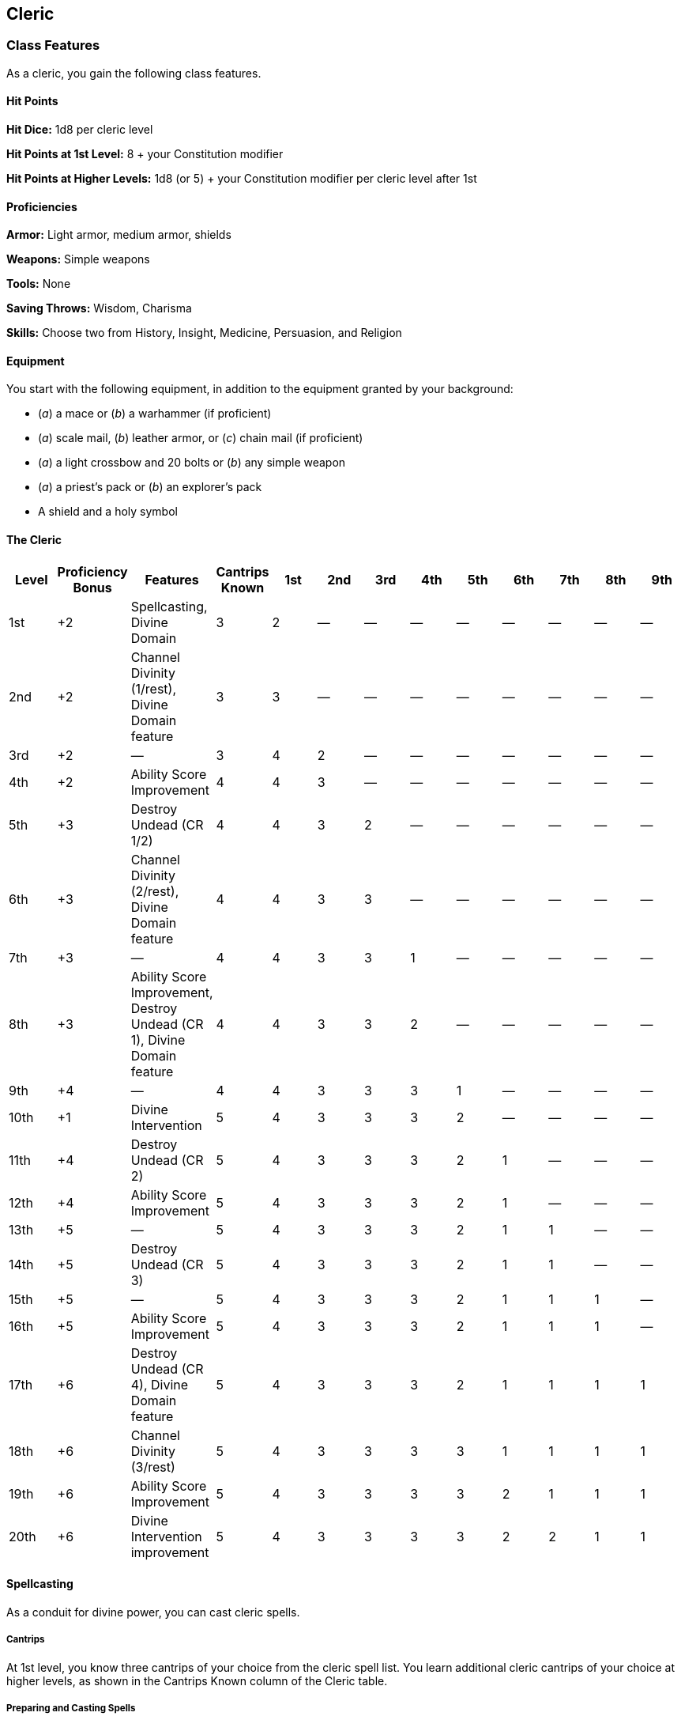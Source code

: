 == Cleric

=== Class Features

As a cleric, you gain the following class features.

==== Hit Points

*Hit Dice:* 1d8 per cleric level

*Hit Points at 1st Level:* 8 + your Constitution modifier

*Hit Points at Higher Levels:* 1d8 (or 5) + your Constitution modifier
per cleric level after 1st

==== Proficiencies

*Armor:* Light armor, medium armor, shields

*Weapons:* Simple weapons

*Tools:* None

*Saving Throws:* Wisdom, Charisma

*Skills:* Choose two from History, Insight, Medicine, Persuasion, and
Religion

==== Equipment

You start with the following equipment, in addition to the equipment
granted by your background:

* (_a_) a mace or (_b_) a warhammer (if proficient)
* (_a_) scale mail, (_b_) leather armor, or (_c_) chain mail (if
proficient)
* (_a_) a light crossbow and 20 bolts or (_b_) any simple weapon
* (_a_) a priest's pack or (_b_) an explorer's pack
* A shield and a holy symbol

==== The Cleric

[cols=",,,,,,,,,,,,",options="header",]
|===
|Level |Proficiency Bonus |Features |Cantrips Known |1st |2nd |3rd |4th
|5th |6th |7th |8th |9th
|1st |+2 |Spellcasting, Divine Domain |3 |2 |— |— |— |— |— |— |— |—

|2nd |+2 |Channel Divinity (1/rest), Divine Domain feature |3 |3 |— |—
|— |— |— |— |— |—

|3rd |+2 |— |3 |4 |2 |— |— |— |— |— |— |—

|4th |+2 |Ability Score Improvement |4 |4 |3 |— |— |— |— |— |— |—

|5th |+3 |Destroy Undead (CR 1/2) |4 |4 |3 |2 |— |— |— |— |— |—

|6th |+3 |Channel Divinity (2/rest), Divine Domain feature |4 |4 |3 |3
|— |— |— |— |— |—

|7th |+3 |— |4 |4 |3 |3 |1 |— |— |— |— |—

|8th |+3 |Ability Score Improvement, Destroy Undead (CR 1), Divine
Domain feature |4 |4 |3 |3 |2 |— |— |— |— |—

|9th |+4 |— |4 |4 |3 |3 |3 |1 |— |— |— |—

|10th |+1 |Divine Intervention |5 |4 |3 |3 |3 |2 |— |— |— |—

|11th |+4 |Destroy Undead (CR 2) |5 |4 |3 |3 |3 |2 |1 |— |— |—

|12th |+4 |Ability Score Improvement |5 |4 |3 |3 |3 |2 |1 |— |— |—

|13th |+5 |— |5 |4 |3 |3 |3 |2 |1 |1 |— |—

|14th |+5 |Destroy Undead (CR 3) |5 |4 |3 |3 |3 |2 |1 |1 |— |—

|15th |+5 |— |5 |4 |3 |3 |3 |2 |1 |1 |1 |—

|16th |+5 |Ability Score Improvement |5 |4 |3 |3 |3 |2 |1 |1 |1 |—

|17th |+6 |Destroy Undead (CR 4), Divine Domain feature |5 |4 |3 |3 |3
|2 |1 |1 |1 |1

|18th |+6 |Channel Divinity (3/rest) |5 |4 |3 |3 |3 |3 |1 |1 |1 |1

|19th |+6 |Ability Score Improvement |5 |4 |3 |3 |3 |3 |2 |1 |1 |1

|20th |+6 |Divine Intervention improvement |5 |4 |3 |3 |3 |3 |2 |2 |1 |1
|===

==== Spellcasting

As a conduit for divine power, you can cast cleric spells.

===== Cantrips

At 1st level, you know three cantrips of your choice from the cleric
spell list. You learn additional cleric cantrips of your choice at
higher levels, as shown in the Cantrips Known column of the Cleric
table.

===== Preparing and Casting Spells

The Cleric table shows how many spell slots you have to cast your spells
of 1st level and higher. To cast one of these spells, you must expend a
slot of the spell's level or higher. You regain all expended spell slots
when you finish a long rest.

You prepare the list of cleric spells that are available for you to
cast, choosing from the cleric spell list. When you do so, choose a
number of cleric spells equal to your Wisdom modifier + your cleric
level (minimum of one spell). The spells must be of a level for which
you have spell slots.

For example, if you are a 3rd level cleric, you have four 1st level and
two 2nd level spell slots. With a Wisdom of 16, your list of prepared
spells can include six spells of 1st or 2nd level, in any combination.
If you prepare the 1st level spell _cure wounds_, you can cast it using
a 1st level or 2nd level slot. Casting the spell doesn't remove it from
your list of prepared spells.

You can change your list of prepared spells when you finish a long rest.
Preparing a new list of cleric spells requires time spent in prayer and
meditation: at least 1 minute per spell level for each spell on your
list.

===== Spellcasting Ability

Wisdom is your spellcasting ability for your cleric spells. The power of
your spells comes from your devotion to your deity. You use your Wisdom
whenever a cleric spell refers to your spellcasting ability. In
addition, you use your Wisdom modifier when setting the saving throw DC
for a cleric spell you cast and when making an attack roll with one.

*Spell save DC* = 8 + your proficiency bonus + your Wisdom modifier
*Spell attack modifier* = your proficiency bonus + your Wisdom modifier

===== Ritual Casting

You can cast a cleric spell as a ritual if that spell has the ritual tag
and you have the spell prepared.

===== Spellcasting Focus

You can use a holy symbol (see “Equipment”) as a spellcasting focus for
your cleric spells.

==== Divine Domain

Choose one domain related to your deity, such as Life. Each domain is
detailed at the end of the class description, and each one provides
examples of gods associated with it. Your choice grants you domain
spells and other features when you choose it at 1st level. It also
grants you additional ways to use Channel Divinity when you gain that
feature at 2nd level, and additional benefits at 6th, 8th, and 17th
levels.

===== Domain Spells

Each domain has a list of spells—its domain spells—that you gain at the
cleric levels noted in the domain description. Once you gain a domain
spell, you always have it prepared, and it doesn't count against the
number of spells you can prepare each day.

If you have a domain spell that doesn't appear on the cleric spell list,
the spell is nonetheless a cleric spell for you.

==== Channel Divinity

At 2nd level, you gain the ability to channel divine energy directly
from your deity, using that energy to fuel magical effects. You start
with two such effects: Turn Undead and an effect determined by your
domain. Some domains grant you additional effects as you advance in
levels, as noted in the domain description.

When you use your Channel Divinity, you choose which effect to create.
You must then finish a short or long rest to use your Channel Divinity
again.

Some Channel Divinity effects require saving throws. When you use such
an effect from this class, the DC equals your cleric spell save DC.

Beginning at 6th level, you can use your Channel Divinity twice between
rests, and beginning at 18th level, you can use it three times between
rests. When you finish a short or long rest, you regain your expended
uses.

===== Channel Divinity: Turn Undead

As an action, you present your holy symbol and speak a prayer censuring
the undead. Each undead that can see or hear you within 30 feet of you
must make a Wisdom saving throw. If the creature fails its saving throw,
it is turned for 1 minute or until it takes any damage.

A turned creature must spend its turns trying to move as far away from
you as it can, and it can't willingly move to a space within 30 feet of
you. It also can't take reactions. For its action, it can use only the
Dash action or try to escape from an effect that prevents it from
moving. If there's nowhere to move, the creature can use the Dodge
action.

==== Ability Score Improvement

When you reach 4th level, and again at 8th, 12th, 16th, and 19th level,
you can increase one ability score of your choice by 2, or you can
increase two ability scores of your choice by 1. As normal, you can't
increase an ability score above 20 using this feature.

==== Destroy Undead

Starting at 5th level, when an undead fails its saving throw against
your Turn Undead feature, the creature is instantly destroyed if its
challenge rating is at or below a certain threshold, as shown in the
Destroy Undead table.

===== Destroy Undead

[cols=",",options="header",]
|===
|Cleric Level |Destroys Undead of CR …
|5th |½ or lower
|8th |1 or lower
|11th |2 or lower
|14th |3 or lower
|17th |4 or lower
|===

==== Divine Intervention

Beginning at 10th level, you can call on your deity to intervene on your
behalf when your need is great.

Imploring your deity's aid requires you to use your action. Describe the
assistance you seek, and roll percentile dice. If you roll a number
equal to or lower than your cleric level, your deity intervenes. The GM
chooses the nature of the intervention; the effect of any cleric spell
or cleric domain spell would be appropriate.

If your deity intervenes, you can't use this feature again for 7 days.
Otherwise, you can use it again after you finish a long rest.

At 20th level, your call for intervention succeeds automatically, no
roll required.

==== Life Domain

The Life domain focuses on the vibrant positive energy—one of the
fundamental forces of the universe—that sustains all life. The gods of
life promote vitality and health through healing the sick and wounded,
caring for those in need, and driving away the forces of death and
undeath. Almost any non evil deity can claim influence over this domain,
particularly agricultural deities (such as Chauntea, Arawai, and
Demeter), sun gods (such as Lathander, Pelor, and Re Horakhty), gods of
healing or endurance (such as Ilmater, Mishakal, Apollo, and Diancecht),
and gods of home and community (such as Hestia, Hathor, and Boldrei).

===== Life Domain Spells

[cols=",",options="header",]
|===
|Cleric Level |Spells
|1st |_bless, cure wounds_
|3rd |_lesser restoration, spiritual weapon_
|5th |_beacon of hope, revivify_
|7th |_death ward, guardian of faith_
|9th |_mass cure wounds, raise dead_
|===

===== Bonus Proficiency

When you choose this domain at 1st level, you gain proficiency with
heavy armor.

===== Disciple of Life

Also starting at 1st level, your healing spells are more effective.
Whenever you use a spell of 1st level or higher to restore hit points to
a creature, the creature regains additional hit points equal to 2 + the
spell's level.

===== Channel Divinity: Preserve Life

Starting at 2nd level, you can use your Channel Divinity to heal the
badly injured.

As an action, you present your holy symbol and evoke healing energy that
can restore a number of hit points equal to five times your cleric
level. Choose any creatures within 30 feet of you, and divide those hit
points among them. This feature can restore a creature to no more than
half of its hit point maximum. You can't use this feature on an undead
or a construct.

===== Blessed Healer

Beginning at 6th level, the healing spells you cast on others heal you
as well. When you cast a spell of 1st level or higher that restores hit
points to a creature other than you, you regain hit points equal to 2 +
the spell's level.

===== Divine Strike

At 8th level, you gain the ability to infuse your weapon strikes with
divine energy. Once on each of your turns when you hit a creature with a
weapon attack, you can cause the attack to deal an extra 1d8 radiant
damage to the target. When you reach 14th level, the extra damage
increases to 2d8.

===== Supreme Healing

Starting at 17th level, when you would normally roll one or more dice to
restore hit points with a spell, you instead use the highest number
possible for each die. For example, instead of restoring 2d6 hit points
to a creature, you restore 12.
